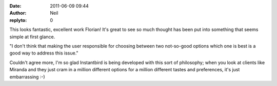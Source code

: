 :date: 2011-06-09 09:44
:author: Neil
:replyto: 0

This looks fantastic, excellent work Florian! It's great to see so much thought has been put into something that seems simple at first glance.

"I don't think that making the user responsible for choosing between two not-so-good options which one is best is a good way to address this issue."

Couldn't agree more, I'm so glad Instantbird is being developed with this sort of philosophy; when you look at clients like Miranda and they just cram in a million different options for a million different tastes and preferences, it's just embarrassing :-)
